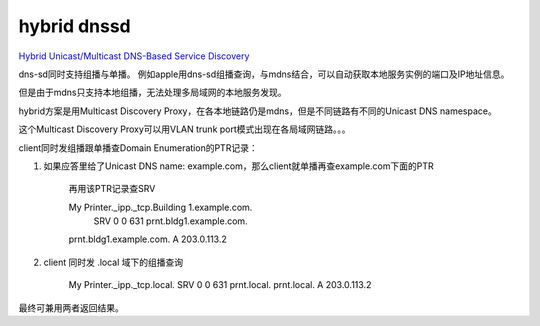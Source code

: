 hybrid dnssd
==========================================================

`Hybrid Unicast/Multicast DNS-Based Service Discovery <https://tools.ietf.org/html/draft-cheshire-dnssd-hybrid>`_

dns-sd同时支持组播与单播。 例如apple用dns-sd组播查询，与mdns结合，可以自动获取本地服务实例的端口及IP地址信息。

但是由于mdns只支持本地组播，无法处理多局域网的本地服务发现。

hybrid方案是用Multicast Discovery Proxy，在各本地链路仍是mdns，但是不同链路有不同的Unicast DNS namespace。

这个Multicast Discovery Proxy可以用VLAN trunk port模式出现在各局域网链路。。。

client同时发组播跟单播查Domain Enumeration的PTR记录：

1. 如果应答里给了Unicast DNS name: example.com，那么client就单播再查example.com下面的PTR

    .. raw::

        b._dns-sd._udp.example.com.    PTR   Building 1.example.com.
                                              PTR   Building 2.example.com.
                                              PTR   Building 3.example.com.
                                              PTR   Building 4.example.com.

    再用该PTR记录查SRV

    My Printer._ipp._tcp.Building 1.example.com.
                                  SRV 0 0 631 prnt.bldg1.example.com.
    prnt.bldg1.example.com.       A   203.0.113.2


#. client 同时发 .local 域下的组播查询

    .. raw::

    My Printer._ipp._tcp.local. SRV 0 0 631 prnt.local.
    prnt.local.                 A   203.0.113.2

最终可兼用两者返回结果。
